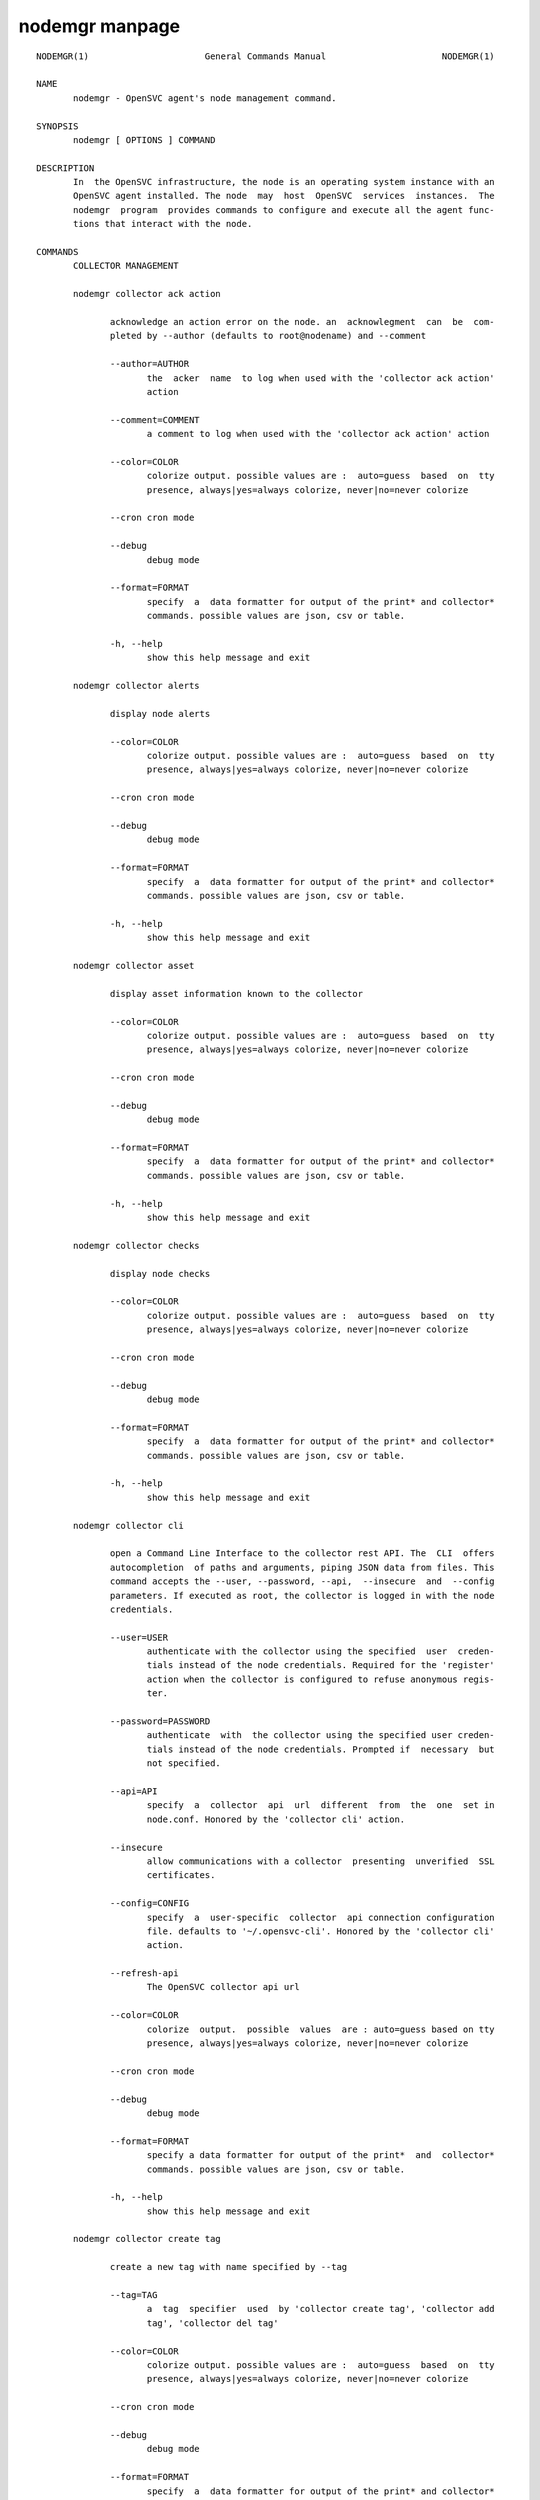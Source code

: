 nodemgr manpage
---------------

::

	NODEMGR(1)                      General Commands Manual                      NODEMGR(1)
	
	NAME
	       nodemgr - OpenSVC agent's node management command.
	
	SYNOPSIS
	       nodemgr [ OPTIONS ] COMMAND
	
	DESCRIPTION
	       In  the OpenSVC infrastructure, the node is an operating system instance with an
	       OpenSVC agent installed. The node  may  host  OpenSVC  services  instances.  The
	       nodemgr  program  provides commands to configure and execute all the agent func‐
	       tions that interact with the node.
	
	COMMANDS
	       COLLECTOR MANAGEMENT
	
	       nodemgr collector ack action
	
	              acknowledge an action error on the node. an  acknowlegment  can  be  com‐
	              pleted by --author (defaults to root@nodename) and --comment
	
	              --author=AUTHOR
	                     the  acker  name  to log when used with the 'collector ack action'
	                     action
	
	              --comment=COMMENT
	                     a comment to log when used with the 'collector ack action' action
	
	              --color=COLOR
	                     colorize output. possible values are :  auto=guess  based  on  tty
	                     presence, always|yes=always colorize, never|no=never colorize
	
	              --cron cron mode
	
	              --debug
	                     debug mode
	
	              --format=FORMAT
	                     specify  a  data formatter for output of the print* and collector*
	                     commands. possible values are json, csv or table.
	
	              -h, --help
	                     show this help message and exit
	
	       nodemgr collector alerts
	
	              display node alerts
	
	              --color=COLOR
	                     colorize output. possible values are :  auto=guess  based  on  tty
	                     presence, always|yes=always colorize, never|no=never colorize
	
	              --cron cron mode
	
	              --debug
	                     debug mode
	
	              --format=FORMAT
	                     specify  a  data formatter for output of the print* and collector*
	                     commands. possible values are json, csv or table.
	
	              -h, --help
	                     show this help message and exit
	
	       nodemgr collector asset
	
	              display asset information known to the collector
	
	              --color=COLOR
	                     colorize output. possible values are :  auto=guess  based  on  tty
	                     presence, always|yes=always colorize, never|no=never colorize
	
	              --cron cron mode
	
	              --debug
	                     debug mode
	
	              --format=FORMAT
	                     specify  a  data formatter for output of the print* and collector*
	                     commands. possible values are json, csv or table.
	
	              -h, --help
	                     show this help message and exit
	
	       nodemgr collector checks
	
	              display node checks
	
	              --color=COLOR
	                     colorize output. possible values are :  auto=guess  based  on  tty
	                     presence, always|yes=always colorize, never|no=never colorize
	
	              --cron cron mode
	
	              --debug
	                     debug mode
	
	              --format=FORMAT
	                     specify  a  data formatter for output of the print* and collector*
	                     commands. possible values are json, csv or table.
	
	              -h, --help
	                     show this help message and exit
	
	       nodemgr collector cli
	
	              open a Command Line Interface to the collector rest API. The  CLI  offers
	              autocompletion  of paths and arguments, piping JSON data from files. This
	              command accepts the --user, --password, --api,  --insecure  and  --config
	              parameters. If executed as root, the collector is logged in with the node
	              credentials.
	
	              --user=USER
	                     authenticate with the collector using the specified  user  creden‐
	                     tials instead of the node credentials. Required for the 'register'
	                     action when the collector is configured to refuse anonymous regis‐
	                     ter.
	
	              --password=PASSWORD
	                     authenticate  with  the collector using the specified user creden‐
	                     tials instead of the node credentials. Prompted if  necessary  but
	                     not specified.
	
	              --api=API
	                     specify  a  collector  api  url  different  from  the  one  set in
	                     node.conf. Honored by the 'collector cli' action.
	
	              --insecure
	                     allow communications with a collector  presenting  unverified  SSL
	                     certificates.
	
	              --config=CONFIG
	                     specify  a  user-specific  collector  api connection configuration
	                     file. defaults to '~/.opensvc-cli'. Honored by the 'collector cli'
	                     action.
	
	              --refresh-api
	                     The OpenSVC collector api url
	
	              --color=COLOR
	                     colorize  output.  possible  values  are : auto=guess based on tty
	                     presence, always|yes=always colorize, never|no=never colorize
	
	              --cron cron mode
	
	              --debug
	                     debug mode
	
	              --format=FORMAT
	                     specify a data formatter for output of the print*  and  collector*
	                     commands. possible values are json, csv or table.
	
	              -h, --help
	                     show this help message and exit
	
	       nodemgr collector create tag
	
	              create a new tag with name specified by --tag
	
	              --tag=TAG
	                     a  tag  specifier  used  by 'collector create tag', 'collector add
	                     tag', 'collector del tag'
	
	              --color=COLOR
	                     colorize output. possible values are :  auto=guess  based  on  tty
	                     presence, always|yes=always colorize, never|no=never colorize
	
	              --cron cron mode
	
	              --debug
	                     debug mode
	
	              --format=FORMAT
	                     specify  a  data formatter for output of the print* and collector*
	                     commands. possible values are json, csv or table.
	
	              -h, --help
	                     show this help message and exit
	
	       nodemgr collector disks
	
	              display node disks
	
	              --color=COLOR
	                     colorize output. possible values are :  auto=guess  based  on  tty
	                     presence, always|yes=always colorize, never|no=never colorize
	
	              --cron cron mode
	
	              --debug
	                     debug mode
	
	              --format=FORMAT
	                     specify  a  data formatter for output of the print* and collector*
	                     commands. possible values are json, csv or table.
	
	              -h, --help
	                     show this help message and exit
	
	       nodemgr collector events
	
	              display node events during the period specified by  --begin/--end.  --end
	              defaults to now. --begin defaults to 7 days ago.
	
	              --begin=BEGIN
	                     a  begin date expressed as 'YYYY-MM-DD hh:mm'. used with the 'col‐
	                     lector ack action' and pushstats action
	
	              --end=END
	                     a end date expressed as 'YYYY-MM-DD hh:mm'. used with the 'collec‐
	                     tor ack action' and pushstats action
	
	              --color=COLOR
	                     colorize  output.  possible  values  are : auto=guess based on tty
	                     presence, always|yes=always colorize, never|no=never colorize
	
	              --cron cron mode
	
	              --debug
	                     debug mode
	
	              --format=FORMAT
	                     specify a data formatter for output of the print*  and  collector*
	                     commands. possible values are json, csv or table.
	
	              -h, --help
	                     show this help message and exit
	
	       nodemgr collector list actions
	
	              list  actions on the node, whatever the service, during the period speci‐
	              fied by --begin/--end. --end defaults to now. --begin defaults to 7  days
	              ago
	
	              --begin=BEGIN
	                     a  begin date expressed as 'YYYY-MM-DD hh:mm'. used with the 'col‐
	                     lector ack action' and pushstats action
	
	              --end=END
	                     a end date expressed as 'YYYY-MM-DD hh:mm'. used with the 'collec‐
	                     tor ack action' and pushstats action
	
	              --color=COLOR
	                     colorize  output.  possible  values  are : auto=guess based on tty
	                     presence, always|yes=always colorize, never|no=never colorize
	
	              --cron cron mode
	
	              --debug
	                     debug mode
	
	              --format=FORMAT
	                     specify a data formatter for output of the print*  and  collector*
	                     commands. possible values are json, csv or table.
	
	              -h, --help
	                     show this help message and exit
	
	       nodemgr collector list filtersets
	
	              show  the  list  of  filtersets available on the collector. if specified,
	              --filterset <pattern> limits the resultset to filtersets  matching  <pat‐
	              tern>
	
	              --color=COLOR
	                     colorize  output.  possible  values  are : auto=guess based on tty
	                     presence, always|yes=always colorize, never|no=never colorize
	
	              --cron cron mode
	
	              --debug
	                     debug mode
	
	              --format=FORMAT
	                     specify a data formatter for output of the print*  and  collector*
	                     commands. possible values are json, csv or table.
	
	              -h, --help
	                     show this help message and exit
	
	       nodemgr collector list nodes
	
	              show the list of nodes matching the filterset pointed by --filterset
	
	              --color=COLOR
	                     colorize  output.  possible  values  are : auto=guess based on tty
	                     presence, always|yes=always colorize, never|no=never colorize
	
	              --cron cron mode
	
	              --debug
	                     debug mode
	
	              --format=FORMAT
	                     specify a data formatter for output of the print*  and  collector*
	                     commands. possible values are json, csv or table.
	
	              -h, --help
	                     show this help message and exit
	
	       nodemgr collector list services
	
	              show the list of services matching the filterset pointed by --filterset
	
	              --color=COLOR
	                     colorize  output.  possible  values  are : auto=guess based on tty
	                     presence, always|yes=always colorize, never|no=never colorize
	
	              --cron cron mode
	
	              --debug
	                     debug mode
	
	              --format=FORMAT
	                     specify a data formatter for output of the print*  and  collector*
	                     commands. possible values are json, csv or table.
	
	              -h, --help
	                     show this help message and exit
	
	       nodemgr collector list tags
	
	              list all available tags. use --like to filter the output.
	
	              --like=LIKE
	                     a  sql  like  filtering expression. leading and trailing wildcards
	                     are automatically set.
	
	              --color=COLOR
	                     colorize output. possible values are :  auto=guess  based  on  tty
	                     presence, always|yes=always colorize, never|no=never colorize
	
	              --cron cron mode
	
	              --debug
	                     debug mode
	
	              --format=FORMAT
	                     specify  a  data formatter for output of the print* and collector*
	                     commands. possible values are json, csv or table.
	
	              -h, --help
	                     show this help message and exit
	
	       nodemgr collector log
	
	              log a message in the collector's node log
	
	              --message=MESSAGE
	                     the message to send to the collector for logging
	
	              --color=COLOR
	                     colorize output. possible values are :  auto=guess  based  on  tty
	                     presence, always|yes=always colorize, never|no=never colorize
	
	              --cron cron mode
	
	              --debug
	                     debug mode
	
	              --format=FORMAT
	                     specify  a  data formatter for output of the print* and collector*
	                     commands. possible values are json, csv or table.
	
	              -h, --help
	                     show this help message and exit
	
	       nodemgr collector networks
	
	              display network information known to the collector for each node ip
	
	              --color=COLOR
	                     colorize output. possible values are :  auto=guess  based  on  tty
	                     presence, always|yes=always colorize, never|no=never colorize
	
	              --cron cron mode
	
	              --debug
	                     debug mode
	
	              --format=FORMAT
	                     specify  a  data formatter for output of the print* and collector*
	                     commands. possible values are json, csv or table.
	
	              -h, --help
	                     show this help message and exit
	
	       nodemgr collector search
	
	              report the collector objects matching --like [<type>:]<substring>,  where
	              <type>  is  the object type acronym as shown in the collector search wid‐
	              get.
	
	              --like=LIKE
	                     a sql like filtering expression. leading  and  trailing  wildcards
	                     are automatically set.
	
	              --color=COLOR
	                     colorize  output.  possible  values  are : auto=guess based on tty
	                     presence, always|yes=always colorize, never|no=never colorize
	
	              --cron cron mode
	
	              --debug
	                     debug mode
	
	              --format=FORMAT
	                     specify a data formatter for output of the print*  and  collector*
	                     commands. possible values are json, csv or table.
	
	              -h, --help
	                     show this help message and exit
	
	       nodemgr collector show actions
	
	              show  actions detailed log. a single action is specified by --id. a range
	              is specified by --begin/--end  dates.  --end  defaults  to  now.  --begin
	              defaults to 7 days ago
	
	              --begin=BEGIN
	                     a  begin date expressed as 'YYYY-MM-DD hh:mm'. used with the 'col‐
	                     lector ack action' and pushstats action
	
	              --id=ID
	                     specify an id to act on
	
	              --end=END
	                     a end date expressed as 'YYYY-MM-DD hh:mm'. used with the 'collec‐
	                     tor ack action' and pushstats action
	
	              --color=COLOR
	                     colorize  output.  possible  values  are : auto=guess based on tty
	                     presence, always|yes=always colorize, never|no=never colorize
	
	              --cron cron mode
	
	              --debug
	                     debug mode
	
	              --format=FORMAT
	                     specify a data formatter for output of the print*  and  collector*
	                     commands. possible values are json, csv or table.
	
	              -h, --help
	                     show this help message and exit
	
	       nodemgr collector show tags
	
	              list all node tags
	
	              --color=COLOR
	                     colorize  output.  possible  values  are : auto=guess based on tty
	                     presence, always|yes=always colorize, never|no=never colorize
	
	              --cron cron mode
	
	              --debug
	                     debug mode
	
	              --format=FORMAT
	                     specify a data formatter for output of the print*  and  collector*
	                     commands. possible values are json, csv or table.
	
	              -h, --help
	                     show this help message and exit
	
	       nodemgr collector tag
	
	              set a node tag (pointed by --tag)
	
	              --tag=TAG
	                     a  tag  specifier  used  by 'collector create tag', 'collector add
	                     tag', 'collector del tag'
	
	              --color=COLOR
	                     colorize output. possible values are :  auto=guess  based  on  tty
	                     presence, always|yes=always colorize, never|no=never colorize
	
	              --cron cron mode
	
	              --debug
	                     debug mode
	
	              --format=FORMAT
	                     specify  a  data formatter for output of the print* and collector*
	                     commands. possible values are json, csv or table.
	
	              -h, --help
	                     show this help message and exit
	
	       nodemgr collector untag
	
	              unset a node tag (pointed by --tag)
	
	              --color=COLOR
	                     colorize output. possible values are :  auto=guess  based  on  tty
	                     presence, always|yes=always colorize, never|no=never colorize
	
	              --cron cron mode
	
	              --debug
	                     debug mode
	
	              --format=FORMAT
	                     specify  a  data formatter for output of the print* and collector*
	                     commands. possible values are json, csv or table.
	
	              -h, --help
	                     show this help message and exit
	
	                     COMPLIANCE
	
	       nodemgr compliance attach
	
	              attach ruleset specified  by  --ruleset  and/or  moduleset  specified  by
	              --moduleset for this node
	
	              --moduleset=MODULESET
	                     compliance,  set  moduleset  list.  The 'all' value can be used in
	                     conjonction with detach.
	
	              --ruleset=RULESET
	                     compliance, set ruleset list. The 'all' value can be used in  con‐
	                     jonction with detach.
	
	              --color=COLOR
	                     colorize  output.  possible  values  are : auto=guess based on tty
	                     presence, always|yes=always colorize, never|no=never colorize
	
	              --cron cron mode
	
	              --debug
	                     debug mode
	
	              --format=FORMAT
	                     specify a data formatter for output of the print*  and  collector*
	                     commands. possible values are json, csv or table.
	
	              -h, --help
	                     show this help message and exit
	
	       nodemgr compliance attach moduleset
	
	              attach moduleset specified by --moduleset for this node
	
	              --moduleset=MODULESET
	                     compliance,  set  moduleset  list.  The 'all' value can be used in
	                     conjonction with detach.
	
	              --color=COLOR
	                     colorize output. possible values are :  auto=guess  based  on  tty
	                     presence, always|yes=always colorize, never|no=never colorize
	
	              --cron cron mode
	
	              --debug
	                     debug mode
	
	              --format=FORMAT
	                     specify  a  data formatter for output of the print* and collector*
	                     commands. possible values are json, csv or table.
	
	              -h, --help
	                     show this help message and exit
	
	       nodemgr compliance attach ruleset
	
	              attach ruleset specified by --ruleset for this node
	
	              --ruleset=RULESET
	                     compliance, set ruleset list. The 'all' value can be used in  con‐
	                     jonction with detach.
	
	              --color=COLOR
	                     colorize  output.  possible  values  are : auto=guess based on tty
	                     presence, always|yes=always colorize, never|no=never colorize
	
	              --cron cron mode
	
	              --debug
	                     debug mode
	
	              --format=FORMAT
	                     specify a data formatter for output of the print*  and  collector*
	                     commands. possible values are json, csv or table.
	
	              -h, --help
	                     show this help message and exit
	
	       nodemgr compliance auto
	
	              run  compliance  checks or fix, according to the autofix property of each
	              module.
	
	              --color=COLOR
	                     colorize output. possible values are :  auto=guess  based  on  tty
	                     presence, always|yes=always colorize, never|no=never colorize
	
	              --cron cron mode
	
	              --debug
	                     debug mode
	
	              --format=FORMAT
	                     specify  a  data formatter for output of the print* and collector*
	                     commands. possible values are json, csv or table.
	
	              -h, --help
	                     show this help message and exit
	
	       nodemgr compliance check
	
	              run compliance checks.
	
	              --attach
	                     attach the modulesets specified during a compliance check/fix/fix‐
	                     able command
	
	              --force
	                     force action
	
	              --module=MODULE
	                     compliance, set module list
	
	              --moduleset=MODULESET
	                     compliance,  set  moduleset  list.  The 'all' value can be used in
	                     conjonction with detach.
	
	              --ruleset-date=RULESET_DATE
	                     compliance, use rulesets valid on specified date
	
	              --color=COLOR
	                     colorize output. possible values are :  auto=guess  based  on  tty
	                     presence, always|yes=always colorize, never|no=never colorize
	
	              --cron cron mode
	
	              --debug
	                     debug mode
	
	              --format=FORMAT
	                     specify  a  data formatter for output of the print* and collector*
	                     commands. possible values are json, csv or table.
	
	              -h, --help
	                     show this help message and exit
	
	       nodemgr compliance detach
	
	              detach ruleset specified  by  --ruleset  and/or  moduleset  specified  by
	              --moduleset for this node
	
	              --moduleset=MODULESET
	                     compliance,  set  moduleset  list.  The 'all' value can be used in
	                     conjonction with detach.
	
	              --ruleset=RULESET
	                     compliance, set ruleset list. The 'all' value can be used in  con‐
	                     jonction with detach.
	
	              --color=COLOR
	                     colorize  output.  possible  values  are : auto=guess based on tty
	                     presence, always|yes=always colorize, never|no=never colorize
	
	              --cron cron mode
	
	              --debug
	                     debug mode
	
	              --format=FORMAT
	                     specify a data formatter for output of the print*  and  collector*
	                     commands. possible values are json, csv or table.
	
	              -h, --help
	                     show this help message and exit
	
	       nodemgr compliance detach moduleset
	
	              detach moduleset specified by --moduleset for this node
	
	              --moduleset=MODULESET
	                     compliance,  set  moduleset  list.  The 'all' value can be used in
	                     conjonction with detach.
	
	              --color=COLOR
	                     colorize output. possible values are :  auto=guess  based  on  tty
	                     presence, always|yes=always colorize, never|no=never colorize
	
	              --cron cron mode
	
	              --debug
	                     debug mode
	
	              --format=FORMAT
	                     specify  a  data formatter for output of the print* and collector*
	                     commands. possible values are json, csv or table.
	
	              -h, --help
	                     show this help message and exit
	
	       nodemgr compliance detach ruleset
	
	              detach ruleset specified by --ruleset for this node
	
	              --ruleset=RULESET
	                     compliance, set ruleset list. The 'all' value can be used in  con‐
	                     jonction with detach.
	
	              --color=COLOR
	                     colorize  output.  possible  values  are : auto=guess based on tty
	                     presence, always|yes=always colorize, never|no=never colorize
	
	              --cron cron mode
	
	              --debug
	                     debug mode
	
	              --format=FORMAT
	                     specify a data formatter for output of the print*  and  collector*
	                     commands. possible values are json, csv or table.
	
	              -h, --help
	                     show this help message and exit
	
	       nodemgr compliance env
	
	              show the compliance modules environment variables.
	
	              --module=MODULE
	                     compliance, set module list
	
	              --moduleset=MODULESET
	                     compliance,  set  moduleset  list.  The 'all' value can be used in
	                     conjonction with detach.
	
	              --color=COLOR
	                     colorize output. possible values are :  auto=guess  based  on  tty
	                     presence, always|yes=always colorize, never|no=never colorize
	
	              --cron cron mode
	
	              --debug
	                     debug mode
	
	              --format=FORMAT
	                     specify  a  data formatter for output of the print* and collector*
	                     commands. possible values are json, csv or table.
	
	              -h, --help
	                     show this help message and exit
	
	       nodemgr compliance fix
	
	              run compliance fixes.
	
	              --attach
	                     attach the modulesets specified during a compliance check/fix/fix‐
	                     able command
	
	              --force
	                     force action
	
	              --module=MODULE
	                     compliance, set module list
	
	              --moduleset=MODULESET
	                     compliance,  set  moduleset  list.  The 'all' value can be used in
	                     conjonction with detach.
	
	              --ruleset-date=RULESET_DATE
	                     compliance, use rulesets valid on specified date
	
	              --color=COLOR
	                     colorize output. possible values are :  auto=guess  based  on  tty
	                     presence, always|yes=always colorize, never|no=never colorize
	
	              --cron cron mode
	
	              --debug
	                     debug mode
	
	              --format=FORMAT
	                     specify  a  data formatter for output of the print* and collector*
	                     commands. possible values are json, csv or table.
	
	              -h, --help
	                     show this help message and exit
	
	       nodemgr compliance fixable
	
	              verify compliance fixes prerequisites.
	
	              --attach
	                     attach the modulesets specified during a compliance check/fix/fix‐
	                     able command
	
	              --force
	                     force action
	
	              --module=MODULE
	                     compliance, set module list
	
	              --moduleset=MODULESET
	                     compliance,  set  moduleset  list.  The 'all' value can be used in
	                     conjonction with detach.
	
	              --ruleset-date=RULESET_DATE
	                     compliance, use rulesets valid on specified date
	
	              --color=COLOR
	                     colorize output. possible values are :  auto=guess  based  on  tty
	                     presence, always|yes=always colorize, never|no=never colorize
	
	              --cron cron mode
	
	              --debug
	                     debug mode
	
	              --format=FORMAT
	                     specify  a  data formatter for output of the print* and collector*
	                     commands. possible values are json, csv or table.
	
	              -h, --help
	                     show this help message and exit
	
	       nodemgr compliance list module
	
	              list compliance modules available on this node
	
	              --color=COLOR
	                     colorize output. possible values are :  auto=guess  based  on  tty
	                     presence, always|yes=always colorize, never|no=never colorize
	
	              --cron cron mode
	
	              --debug
	                     debug mode
	
	              --format=FORMAT
	                     specify  a  data formatter for output of the print* and collector*
	                     commands. possible values are json, csv or table.
	
	              -h, --help
	                     show this help message and exit
	
	       nodemgr compliance list moduleset
	
	              list available compliance modulesets. --moduleset f% limit the  scope  to
	              modulesets matching the f% pattern.
	
	              --color=COLOR
	                     colorize  output.  possible  values  are : auto=guess based on tty
	                     presence, always|yes=always colorize, never|no=never colorize
	
	              --cron cron mode
	
	              --debug
	                     debug mode
	
	              --format=FORMAT
	                     specify a data formatter for output of the print*  and  collector*
	                     commands. possible values are json, csv or table.
	
	              -h, --help
	                     show this help message and exit
	
	       nodemgr compliance list ruleset
	
	              list available compliance rulesets. --ruleset f% limit the scope to rule‐
	              sets matching the f% pattern.
	
	              --color=COLOR
	                     colorize output. possible values are :  auto=guess  based  on  tty
	                     presence, always|yes=always colorize, never|no=never colorize
	
	              --cron cron mode
	
	              --debug
	                     debug mode
	
	              --format=FORMAT
	                     specify  a  data formatter for output of the print* and collector*
	                     commands. possible values are json, csv or table.
	
	              -h, --help
	                     show this help message and exit
	
	       nodemgr compliance show moduleset
	
	              show compliance rules applying to this node
	
	              --color=COLOR
	                     colorize output. possible values are :  auto=guess  based  on  tty
	                     presence, always|yes=always colorize, never|no=never colorize
	
	              --cron cron mode
	
	              --debug
	                     debug mode
	
	              --format=FORMAT
	                     specify  a  data formatter for output of the print* and collector*
	                     commands. possible values are json, csv or table.
	
	              -h, --help
	                     show this help message and exit
	
	       nodemgr compliance show ruleset
	
	              show compliance rules applying to this node
	
	              --color=COLOR
	                     colorize output. possible values are :  auto=guess  based  on  tty
	                     presence, always|yes=always colorize, never|no=never colorize
	
	              --cron cron mode
	
	              --debug
	                     debug mode
	
	              --format=FORMAT
	                     specify  a  data formatter for output of the print* and collector*
	                     commands. possible values are json, csv or table.
	
	              -h, --help
	                     show this help message and exit
	
	       nodemgr compliance show status
	
	              show compliance modules status
	
	              --color=COLOR
	                     colorize output. possible values are :  auto=guess  based  on  tty
	                     presence, always|yes=always colorize, never|no=never colorize
	
	              --cron cron mode
	
	              --debug
	                     debug mode
	
	              --format=FORMAT
	                     specify  a  data formatter for output of the print* and collector*
	                     commands. possible values are json, csv or table.
	
	              -h, --help
	                     show this help message and exit
	
	                     MISC
	
	       nodemgr prkey
	
	              show persistent reservation key of this node
	
	              --color=COLOR
	                     colorize output. possible values are :  auto=guess  based  on  tty
	                     presence, always|yes=always colorize, never|no=never colorize
	
	              --cron cron mode
	
	              --debug
	                     debug mode
	
	              --format=FORMAT
	                     specify  a  data formatter for output of the print* and collector*
	                     commands. possible values are json, csv or table.
	
	              -h, --help
	                     show this help message and exit
	
	                     NODE ACTIONS
	
	       nodemgr array
	
	              pass a command to a supported array whose access method  and  credentials
	              are defined in auth.conf
	
	              --color=COLOR
	                     colorize  output.  possible  values  are : auto=guess based on tty
	                     presence, always|yes=always colorize, never|no=never colorize
	
	              --cron cron mode
	
	              --debug
	                     debug mode
	
	              --format=FORMAT
	                     specify a data formatter for output of the print*  and  collector*
	                     commands. possible values are json, csv or table.
	
	              -h, --help
	                     show this help message and exit
	
	       nodemgr collect stats
	
	              write in local files metrics not found in the standard metrics collector.
	              these files will be fed to the collector by the 'pushstat' action.
	
	              --color=COLOR
	                     colorize output. possible values are :  auto=guess  based  on  tty
	                     presence, always|yes=always colorize, never|no=never colorize
	
	              --cron cron mode
	
	              --debug
	                     debug mode
	
	              --format=FORMAT
	                     specify  a  data formatter for output of the print* and collector*
	                     commands. possible values are json, csv or table.
	
	              -h, --help
	                     show this help message and exit
	
	       nodemgr dequeue actions
	
	              dequeue and execute actions from the collector's action  queue  for  this
	              node and its services.
	
	              --color=COLOR
	                     colorize  output.  possible  values  are : auto=guess based on tty
	                     presence, always|yes=always colorize, never|no=never colorize
	
	              --cron cron mode
	
	              --debug
	                     debug mode
	
	              --format=FORMAT
	                     specify a data formatter for output of the print*  and  collector*
	                     commands. possible values are json, csv or table.
	
	              -h, --help
	                     show this help message and exit
	
	       nodemgr freeze
	
	              freeze  services  node-wide,  preventing  the daemon to orchestrate them.
	              this freeze method preserves the  frozen  state  at  service-level  (with
	              svcmgr).
	
	              --local
	                     Set to disable cluster-wide operations.
	
	              --time=TIME
	                     Number  of  seconds to wait for an async action to finish. Default
	                     is 300 seconds.
	
	              --wait Wait for asynchronous action termination
	
	              --color=COLOR
	                     colorize output. possible values are :  auto=guess  based  on  tty
	                     presence, always|yes=always colorize, never|no=never colorize
	
	              --cron cron mode
	
	              --debug
	                     debug mode
	
	              --format=FORMAT
	                     specify  a  data formatter for output of the print* and collector*
	                     commands. possible values are json, csv or table.
	
	              -h, --help
	                     show this help message and exit
	
	       nodemgr frozen
	
	              return 0 if all the services are frozen node-wide, preventing the  daemon
	              to orchestrate them. return 1 otherwise
	
	              --color=COLOR
	                     colorize  output.  possible  values  are : auto=guess based on tty
	                     presence, always|yes=always colorize, never|no=never colorize
	
	              --cron cron mode
	
	              --debug
	                     debug mode
	
	              --format=FORMAT
	                     specify a data formatter for output of the print*  and  collector*
	                     commands. possible values are json, csv or table.
	
	              -h, --help
	                     show this help message and exit
	
	       nodemgr logs
	
	              fancy display of the node logs
	
	              --no-pager
	                     do not display the command result in a pager.
	
	              --color=COLOR
	                     colorize  output.  possible  values  are : auto=guess based on tty
	                     presence, always|yes=always colorize, never|no=never colorize
	
	              --cron cron mode
	
	              --debug
	                     debug mode
	
	              --format=FORMAT
	                     specify a data formatter for output of the print*  and  collector*
	                     commands. possible values are json, csv or table.
	
	              -h, --help
	                     show this help message and exit
	
	       nodemgr print devs
	
	              print the node devices tree.
	
	              --dev=DEVICES
	                     a device path to limit or apply the action to
	
	              --reverse
	                     reverse the tree
	
	              --verbose
	                     add  more  information  to  some  print  commands: +next in 'print
	                     schedule'
	
	              --color=COLOR
	                     colorize output. possible values are :  auto=guess  based  on  tty
	                     presence, always|yes=always colorize, never|no=never colorize
	
	              --cron cron mode
	
	              --debug
	                     debug mode
	
	              --format=FORMAT
	                     specify  a  data formatter for output of the print* and collector*
	                     commands. possible values are json, csv or table.
	
	              -h, --help
	                     show this help message and exit
	
	       nodemgr print schedule
	
	              print the node tasks schedule
	
	              --verbose
	                     add more information to  some  print  commands:  +next  in  'print
	                     schedule'
	
	              --color=COLOR
	                     colorize  output.  possible  values  are : auto=guess based on tty
	                     presence, always|yes=always colorize, never|no=never colorize
	
	              --cron cron mode
	
	              --debug
	                     debug mode
	
	              --format=FORMAT
	                     specify a data formatter for output of the print*  and  collector*
	                     commands. possible values are json, csv or table.
	
	              -h, --help
	                     show this help message and exit
	
	       nodemgr reboot
	
	              reboot the node
	
	              --color=COLOR
	                     colorize  output.  possible  values  are : auto=guess based on tty
	                     presence, always|yes=always colorize, never|no=never colorize
	
	              --cron cron mode
	
	              --debug
	                     debug mode
	
	              --format=FORMAT
	                     specify a data formatter for output of the print*  and  collector*
	                     commands. possible values are json, csv or table.
	
	              -h, --help
	                     show this help message and exit
	
	       nodemgr rotate root pw
	
	              set a new root password and store it in the collector
	
	              --color=COLOR
	                     colorize  output.  possible  values  are : auto=guess based on tty
	                     presence, always|yes=always colorize, never|no=never colorize
	
	              --cron cron mode
	
	              --debug
	                     debug mode
	
	              --format=FORMAT
	                     specify a data formatter for output of the print*  and  collector*
	                     commands. possible values are json, csv or table.
	
	              -h, --help
	                     show this help message and exit
	
	       nodemgr scanscsi
	
	              scan the scsi hosts in search of new disks
	
	              --hba=HBA
	                     specify   a   hba   to   scan  for  new  block  devices.  Example:
	                     5001438002432430 or iqn.1993-08.org.debian:01:659b4bbd68bd
	
	              --target=TARGET
	                     specify  a  target  to  scan  for  new  block  devices.   Example:
	                     5000097358185088 or iqn.clementine.tgt1
	
	              --lun=LUN
	                     specify a logical unit number to scan for new block devices. Exam‐
	                     ple: 1
	
	              --color=COLOR
	                     colorize output. possible values are :  auto=guess  based  on  tty
	                     presence, always|yes=always colorize, never|no=never colorize
	
	              --cron cron mode
	
	              --debug
	                     debug mode
	
	              --format=FORMAT
	                     specify  a  data formatter for output of the print* and collector*
	                     commands. possible values are json, csv or table.
	
	              -h, --help
	                     show this help message and exit
	
	       nodemgr schedule reboot
	
	              mark the node for reboot at the next allowed period. the  allowed  period
	              is defined by a "reboot" section in node.conf.
	
	              --color=COLOR
	                     colorize  output.  possible  values  are : auto=guess based on tty
	                     presence, always|yes=always colorize, never|no=never colorize
	
	              --cron cron mode
	
	              --debug
	                     debug mode
	
	              --format=FORMAT
	                     specify a data formatter for output of the print*  and  collector*
	                     commands. possible values are json, csv or table.
	
	              -h, --help
	                     show this help message and exit
	
	       nodemgr schedule reboot status
	
	              tell if the node is scheduled for reboot
	
	              --color=COLOR
	                     colorize  output.  possible  values  are : auto=guess based on tty
	                     presence, always|yes=always colorize, never|no=never colorize
	
	              --cron cron mode
	
	              --debug
	                     debug mode
	
	              --format=FORMAT
	                     specify a data formatter for output of the print*  and  collector*
	                     commands. possible values are json, csv or table.
	
	              -h, --help
	                     show this help message and exit
	
	       nodemgr scheduler
	
	              run the node task scheduler
	
	              --color=COLOR
	                     colorize  output.  possible  values  are : auto=guess based on tty
	                     presence, always|yes=always colorize, never|no=never colorize
	
	              --cron cron mode
	
	              --debug
	                     debug mode
	
	              --format=FORMAT
	                     specify a data formatter for output of the print*  and  collector*
	                     commands. possible values are json, csv or table.
	
	              -h, --help
	                     show this help message and exit
	
	       nodemgr schedulers
	
	              execute  a  run  of  the  node  and  services  schedulers. this action is
	              installed in the system scheduler
	
	              --color=COLOR
	                     colorize output. possible values are :  auto=guess  based  on  tty
	                     presence, always|yes=always colorize, never|no=never colorize
	
	              --cron cron mode
	
	              --debug
	                     debug mode
	
	              --format=FORMAT
	                     specify  a  data formatter for output of the print* and collector*
	                     commands. possible values are json, csv or table.
	
	              -h, --help
	                     show this help message and exit
	
	       nodemgr shutdown
	
	              shutdown the node to powered off state
	
	              --color=COLOR
	                     colorize output. possible values are :  auto=guess  based  on  tty
	                     presence, always|yes=always colorize, never|no=never colorize
	
	              --cron cron mode
	
	              --debug
	                     debug mode
	
	              --format=FORMAT
	                     specify  a  data formatter for output of the print* and collector*
	                     commands. possible values are json, csv or table.
	
	              -h, --help
	                     show this help message and exit
	
	       nodemgr thaw
	
	              thaw services node-wide, allowing the daemon to  orchestrate  them.  this
	              thaw method does not actually thaw services frozen at service-level (with
	              svcmgr).
	
	              --local
	                     Set to disable cluster-wide operations.
	
	              --time=TIME
	                     Number of seconds to wait for an async action to  finish.  Default
	                     is 300 seconds.
	
	              --wait Wait for asynchronous action termination
	
	              --color=COLOR
	                     colorize  output.  possible  values  are : auto=guess based on tty
	                     presence, always|yes=always colorize, never|no=never colorize
	
	              --cron cron mode
	
	              --debug
	                     debug mode
	
	              --format=FORMAT
	                     specify a data formatter for output of the print*  and  collector*
	                     commands. possible values are json, csv or table.
	
	              -h, --help
	                     show this help message and exit
	
	       nodemgr unschedule reboot
	
	              unmark the node for reboot at the next allowed period.
	
	              --color=COLOR
	                     colorize  output.  possible  values  are : auto=guess based on tty
	                     presence, always|yes=always colorize, never|no=never colorize
	
	              --cron cron mode
	
	              --debug
	                     debug mode
	
	              --format=FORMAT
	                     specify a data formatter for output of the print*  and  collector*
	                     commands. possible values are json, csv or table.
	
	              -h, --help
	                     show this help message and exit
	
	       nodemgr updatecomp
	
	              upgrade  the opensvc compliance modules. the modules must be available as
	              a tarball behind the node.repo/compliance url.
	
	              --color=COLOR
	                     colorize output. possible values are :  auto=guess  based  on  tty
	                     presence, always|yes=always colorize, never|no=never colorize
	
	              --cron cron mode
	
	              --debug
	                     debug mode
	
	              --format=FORMAT
	                     specify  a  data formatter for output of the print* and collector*
	                     commands. possible values are json, csv or table.
	
	              -h, --help
	                     show this help message and exit
	
	       nodemgr updatepkg
	
	              upgrade the opensvc agent version. the packages must be available  behind
	              the node.repo/packages url.
	
	              --color=COLOR
	                     colorize  output.  possible  values  are : auto=guess based on tty
	                     presence, always|yes=always colorize, never|no=never colorize
	
	              --cron cron mode
	
	              --debug
	                     debug mode
	
	              --format=FORMAT
	                     specify a data formatter for output of the print*  and  collector*
	                     commands. possible values are json, csv or table.
	
	              -h, --help
	                     show this help message and exit
	
	       nodemgr wol
	
	              forge  and  send udp wake on lan packet to mac address specified by --mac
	              and --broadcast arguments
	
	              --broadcast=BROADCAST
	                     list of broadcast addresses, comma separated, used  by  the  'wol'
	                     action
	
	              --mac=MAC
	                     list of mac addresses, comma separated, used by the 'wol' action
	
	              --color=COLOR
	                     colorize  output.  possible  values  are : auto=guess based on tty
	                     presence, always|yes=always colorize, never|no=never colorize
	
	              --cron cron mode
	
	              --debug
	                     debug mode
	
	              --format=FORMAT
	                     specify a data formatter for output of the print*  and  collector*
	                     commands. possible values are json, csv or table.
	
	              -h, --help
	                     show this help message and exit
	
	                     NODE CONFIGURATION
	
	       nodemgr edit authconfig
	
	              open the auth.conf configuration file with the preferred editor
	
	              --color=COLOR
	                     colorize  output.  possible  values  are : auto=guess based on tty
	                     presence, always|yes=always colorize, never|no=never colorize
	
	              --cron cron mode
	
	              --debug
	                     debug mode
	
	              --format=FORMAT
	                     specify a data formatter for output of the print*  and  collector*
	                     commands. possible values are json, csv or table.
	
	              -h, --help
	                     show this help message and exit
	
	       nodemgr edit config
	
	              open the node.conf configuration file with the preferred editor
	
	              --color=COLOR
	                     colorize  output.  possible  values  are : auto=guess based on tty
	                     presence, always|yes=always colorize, never|no=never colorize
	
	              --cron cron mode
	
	              --debug
	                     debug mode
	
	              --format=FORMAT
	                     specify a data formatter for output of the print*  and  collector*
	                     commands. possible values are json, csv or table.
	
	              -h, --help
	                     show this help message and exit
	
	       nodemgr get
	
	              get the value of the node configuration parameter pointed by --param
	
	              --param=PARAM
	                     point  a  node  configuration  parameter  for  the 'get' and 'set'
	                     actions
	
	              --color=COLOR
	                     colorize output. possible values are :  auto=guess  based  on  tty
	                     presence, always|yes=always colorize, never|no=never colorize
	
	              --cron cron mode
	
	              --debug
	                     debug mode
	
	              --format=FORMAT
	                     specify  a  data formatter for output of the print* and collector*
	                     commands. possible values are json, csv or table.
	
	              -h, --help
	                     show this help message and exit
	
	       nodemgr print authconfig
	
	              open the node.conf configuration file with the preferred editor
	
	              --color=COLOR
	                     colorize output. possible values are :  auto=guess  based  on  tty
	                     presence, always|yes=always colorize, never|no=never colorize
	
	              --cron cron mode
	
	              --debug
	                     debug mode
	
	              --format=FORMAT
	                     specify  a  data formatter for output of the print* and collector*
	                     commands. possible values are json, csv or table.
	
	              -h, --help
	                     show this help message and exit
	
	       nodemgr print config
	
	              open the node.conf configuration file with the preferred editor
	
	              --color=COLOR
	                     colorize output. possible values are :  auto=guess  based  on  tty
	                     presence, always|yes=always colorize, never|no=never colorize
	
	              --cron cron mode
	
	              --debug
	                     debug mode
	
	              --format=FORMAT
	                     specify  a  data formatter for output of the print* and collector*
	                     commands. possible values are json, csv or table.
	
	              -h, --help
	                     show this help message and exit
	
	       nodemgr register
	
	              obtain a registration number from the collector, used to authenticate the
	              node
	
	              --app=APP
	                     Optional with the register command, register the node in the spec‐
	                     ified app. If not specified, the node is registered in  the  first
	                     registering user's app found.
	
	              --password=PASSWORD
	                     authenticate  with  the collector using the specified user creden‐
	                     tials instead of the node credentials. Prompted if  necessary  but
	                     not specified.
	
	              --user=USER
	                     authenticate  with  the collector using the specified user creden‐
	                     tials instead of the node credentials. Required for the 'register'
	                     action when the collector is configured to refuse anonymous regis‐
	                     ter.
	
	              --color=COLOR
	                     colorize output. possible values are :  auto=guess  based  on  tty
	                     presence, always|yes=always colorize, never|no=never colorize
	
	              --cron cron mode
	
	              --debug
	                     debug mode
	
	              --format=FORMAT
	                     specify  a  data formatter for output of the print* and collector*
	                     commands. possible values are json, csv or table.
	
	              -h, --help
	                     show this help message and exit
	
	       nodemgr set
	
	              set a node configuration parameter (pointed by --param) value (pointed by
	              --value)
	
	              --param=PARAM
	                     point  a  node  configuration  parameter  for  the 'get' and 'set'
	                     actions
	
	              --value=VALUE
	                     set a node configuration parameter value  for  the  'set  --param'
	                     action
	
	              --add=ADD
	                     a  list  member  to add from the value pointed by --param in a set
	                     action. If --index is set, add the new element at that position in
	                     the list
	
	              --remove=REMOVE
	                     a  list  member to drop from the value pointed by --param in a set
	                     action
	
	              --index=INDEX
	                     the position in the list pointed by --param where to add  the  new
	                     element on a set action
	
	              --color=COLOR
	                     colorize  output.  possible  values  are : auto=guess based on tty
	                     presence, always|yes=always colorize, never|no=never colorize
	
	              --cron cron mode
	
	              --debug
	                     debug mode
	
	              --format=FORMAT
	                     specify a data formatter for output of the print*  and  collector*
	                     commands. possible values are json, csv or table.
	
	              -h, --help
	                     show this help message and exit
	
	       nodemgr unset
	
	              unset a node configuration parameter (pointed by --param)
	
	              --param=PARAM
	                     point  a  node  configuration  parameter  for  the 'get' and 'set'
	                     actions
	
	              --color=COLOR
	                     colorize output. possible values are :  auto=guess  based  on  tty
	                     presence, always|yes=always colorize, never|no=never colorize
	
	              --cron cron mode
	
	              --debug
	                     debug mode
	
	              --format=FORMAT
	                     specify  a  data formatter for output of the print* and collector*
	                     commands. possible values are json, csv or table.
	
	              -h, --help
	                     show this help message and exit
	
	                     NODE DAEMON MANAGEMENT
	
	       nodemgr daemon blacklist clear
	
	              empty the content of the daemon senders blacklist.
	
	              --color=COLOR
	                     colorize output. possible values are :  auto=guess  based  on  tty
	                     presence, always|yes=always colorize, never|no=never colorize
	
	              --cron cron mode
	
	              --debug
	                     debug mode
	
	              --format=FORMAT
	                     specify  a  data formatter for output of the print* and collector*
	                     commands. possible values are json, csv or table.
	
	              -h, --help
	                     show this help message and exit
	
	       nodemgr daemon blacklist status
	
	              show the content of the daemon senders blacklist.
	
	              --color=COLOR
	                     colorize output. possible values are :  auto=guess  based  on  tty
	                     presence, always|yes=always colorize, never|no=never colorize
	
	              --cron cron mode
	
	              --debug
	                     debug mode
	
	              --format=FORMAT
	                     specify  a  data formatter for output of the print* and collector*
	                     commands. possible values are json, csv or table.
	
	              -h, --help
	                     show this help message and exit
	
	       nodemgr daemon join
	
	              join the node, specified by --node <node>, cluster.
	
	              --node=NODE
	                     the node to send a request to. if not specified the local node  is
	                     targeted.
	
	              --secret=SECRET
	                     the  cluster  secret used as the AES key in the cluster communica‐
	                     tions.
	
	              --color=COLOR
	                     colorize output. possible values are :  auto=guess  based  on  tty
	                     presence, always|yes=always colorize, never|no=never colorize
	
	              --cron cron mode
	
	              --debug
	                     debug mode
	
	              --format=FORMAT
	                     specify  a  data formatter for output of the print* and collector*
	                     commands. possible values are json, csv or table.
	
	              -h, --help
	                     show this help message and exit
	
	       nodemgr daemon leave
	
	              inform peer nodes we leave the cluster. make sure the left nodes  are  no
	              longer  in  the  services  nodes  list before leaving, so the other nodes
	              won't takeover
	
	              --color=COLOR
	                     colorize output. possible values are :  auto=guess  based  on  tty
	                     presence, always|yes=always colorize, never|no=never colorize
	
	              --cron cron mode
	
	              --debug
	                     debug mode
	
	              --format=FORMAT
	                     specify  a  data formatter for output of the print* and collector*
	                     commands. possible values are json, csv or table.
	
	              -h, --help
	                     show this help message and exit
	
	       nodemgr daemon restart
	
	              restart the daemon.
	
	              --color=COLOR
	                     colorize output. possible values are :  auto=guess  based  on  tty
	                     presence, always|yes=always colorize, never|no=never colorize
	
	              --cron cron mode
	
	              --debug
	                     debug mode
	
	              --format=FORMAT
	                     specify  a  data formatter for output of the print* and collector*
	                     commands. possible values are json, csv or table.
	
	              -h, --help
	                     show this help message and exit
	
	       nodemgr daemon running
	
	              return with code 0 if the daemon is running, else return with code 1
	
	              --color=COLOR
	                     colorize output. possible values are :  auto=guess  based  on  tty
	                     presence, always|yes=always colorize, never|no=never colorize
	
	              --cron cron mode
	
	              --debug
	                     debug mode
	
	              --format=FORMAT
	                     specify  a  data formatter for output of the print* and collector*
	                     commands. possible values are json, csv or table.
	
	              -h, --help
	                     show this help message and exit
	
	       nodemgr daemon shutdown
	
	              stop all local services instances then stop the daemon.
	
	              --color=COLOR
	                     colorize output. possible values are :  auto=guess  based  on  tty
	                     presence, always|yes=always colorize, never|no=never colorize
	
	              --cron cron mode
	
	              --debug
	                     debug mode
	
	              --format=FORMAT
	                     specify  a  data formatter for output of the print* and collector*
	                     commands. possible values are json, csv or table.
	
	              -h, --help
	                     show this help message and exit
	
	       nodemgr daemon start
	
	              start the daemon or a daemon thread pointed by --thread-id.
	
	              --node=NODE
	                     the node to send a request to. if not specified the local node  is
	                     targeted.
	
	              --thread-id=THR_ID
	                     specify a daemon thread, as listed in the daemon status output
	
	              --color=COLOR
	                     colorize  output.  possible  values  are : auto=guess based on tty
	                     presence, always|yes=always colorize, never|no=never colorize
	
	              --cron cron mode
	
	              --debug
	                     debug mode
	
	              --format=FORMAT
	                     specify a data formatter for output of the print*  and  collector*
	                     commands. possible values are json, csv or table.
	
	              -h, --help
	                     show this help message and exit
	
	       nodemgr daemon status
	
	              display the daemon status.
	
	              --node=NODE
	                     the  node to send a request to. if not specified the local node is
	                     targeted.
	
	              --color=COLOR
	                     colorize output. possible values are :  auto=guess  based  on  tty
	                     presence, always|yes=always colorize, never|no=never colorize
	
	              --cron cron mode
	
	              --debug
	                     debug mode
	
	              --format=FORMAT
	                     specify  a  data formatter for output of the print* and collector*
	                     commands. possible values are json, csv or table.
	
	              -h, --help
	                     show this help message and exit
	
	       nodemgr daemon stop
	
	              stop the daemon or a daemon thread pointed by --thread-id.
	
	              --node=NODE
	                     the node to send a request to. if not specified the local node  is
	                     targeted.
	
	              --thread-id=THR_ID
	                     specify a daemon thread, as listed in the daemon status output
	
	              --color=COLOR
	                     colorize  output.  possible  values  are : auto=guess based on tty
	                     presence, always|yes=always colorize, never|no=never colorize
	
	              --cron cron mode
	
	              --debug
	                     debug mode
	
	              --format=FORMAT
	                     specify a data formatter for output of the print*  and  collector*
	                     commands. possible values are json, csv or table.
	
	              -h, --help
	                     show this help message and exit
	
	                     PUSH DATA TO THE COLLECTOR
	
	       nodemgr checks
	
	              run node sanity checks, push results to collector
	
	              --color=COLOR
	                     colorize  output.  possible  values  are : auto=guess based on tty
	                     presence, always|yes=always colorize, never|no=never colorize
	
	              --cron cron mode
	
	              --debug
	                     debug mode
	
	              --format=FORMAT
	                     specify a data formatter for output of the print*  and  collector*
	                     commands. possible values are json, csv or table.
	
	              -h, --help
	                     show this help message and exit
	
	       nodemgr pushasset
	
	              push asset information to collector
	
	              --sync use  synchronous  collector rpc. to use when chaining a compliance
	                     run, to make sure the node ruleset is up-to-date.
	
	              --color=COLOR
	                     colorize output. possible values are :  auto=guess  based  on  tty
	                     presence, always|yes=always colorize, never|no=never colorize
	
	              --cron cron mode
	
	              --debug
	                     debug mode
	
	              --format=FORMAT
	                     specify  a  data formatter for output of the print* and collector*
	                     commands. possible values are json, csv or table.
	
	              -h, --help
	                     show this help message and exit
	
	       nodemgr pushbrocade
	
	              push Brocade switch configuration to collector
	
	              --object=OBJECTS
	                     an object to limit a push* action to.  multiple  --object  <object
	                     id> parameters can be set on a single command line
	
	              --color=COLOR
	                     colorize  output.  possible  values  are : auto=guess based on tty
	                     presence, always|yes=always colorize, never|no=never colorize
	
	              --cron cron mode
	
	              --debug
	                     debug mode
	
	              --format=FORMAT
	                     specify a data formatter for output of the print*  and  collector*
	                     commands. possible values are json, csv or table.
	
	              -h, --help
	                     show this help message and exit
	
	       nodemgr pushcentera
	
	              push EMC Centera configuration to collector
	
	              --object=OBJECTS
	                     an  object  to  limit a push* action to. multiple --object <object
	                     id> parameters can be set on a single command line
	
	              --color=COLOR
	                     colorize output. possible values are :  auto=guess  based  on  tty
	                     presence, always|yes=always colorize, never|no=never colorize
	
	              --cron cron mode
	
	              --debug
	                     debug mode
	
	              --format=FORMAT
	                     specify  a  data formatter for output of the print* and collector*
	                     commands. possible values are json, csv or table.
	
	              -h, --help
	                     show this help message and exit
	
	       nodemgr pushdcs
	
	              push Datacore configuration to collector
	
	              --object=OBJECTS
	                     an object to limit a push* action to.  multiple  --object  <object
	                     id> parameters can be set on a single command line
	
	              --color=COLOR
	                     colorize  output.  possible  values  are : auto=guess based on tty
	                     presence, always|yes=always colorize, never|no=never colorize
	
	              --cron cron mode
	
	              --debug
	                     debug mode
	
	              --format=FORMAT
	                     specify a data formatter for output of the print*  and  collector*
	                     commands. possible values are json, csv or table.
	
	              -h, --help
	                     show this help message and exit
	
	       nodemgr pushdisks
	
	              push disks usage information to collector
	
	              --color=COLOR
	                     colorize  output.  possible  values  are : auto=guess based on tty
	                     presence, always|yes=always colorize, never|no=never colorize
	
	              --cron cron mode
	
	              --debug
	                     debug mode
	
	              --format=FORMAT
	                     specify a data formatter for output of the print*  and  collector*
	                     commands. possible values are json, csv or table.
	
	              -h, --help
	                     show this help message and exit
	
	       nodemgr pushemcvnx
	
	              push EMC CX/VNX configuration to collector
	
	              --object=OBJECTS
	                     an  object  to  limit a push* action to. multiple --object <object
	                     id> parameters can be set on a single command line
	
	              --color=COLOR
	                     colorize output. possible values are :  auto=guess  based  on  tty
	                     presence, always|yes=always colorize, never|no=never colorize
	
	              --cron cron mode
	
	              --debug
	                     debug mode
	
	              --format=FORMAT
	                     specify  a  data formatter for output of the print* and collector*
	                     commands. possible values are json, csv or table.
	
	              -h, --help
	                     show this help message and exit
	
	       nodemgr pusheva
	
	              push HP EVA configuration to collector
	
	              --object=OBJECTS
	                     an object to limit a push* action to.  multiple  --object  <object
	                     id> parameters can be set on a single command line
	
	              --color=COLOR
	                     colorize  output.  possible  values  are : auto=guess based on tty
	                     presence, always|yes=always colorize, never|no=never colorize
	
	              --cron cron mode
	
	              --debug
	                     debug mode
	
	              --format=FORMAT
	                     specify a data formatter for output of the print*  and  collector*
	                     commands. possible values are json, csv or table.
	
	              -h, --help
	                     show this help message and exit
	
	       nodemgr pushfreenas
	
	              push FreeNAS configuration to collector
	
	              --object=OBJECTS
	                     an  object  to  limit a push* action to. multiple --object <object
	                     id> parameters can be set on a single command line
	
	              --color=COLOR
	                     colorize output. possible values are :  auto=guess  based  on  tty
	                     presence, always|yes=always colorize, never|no=never colorize
	
	              --cron cron mode
	
	              --debug
	                     debug mode
	
	              --format=FORMAT
	                     specify  a  data formatter for output of the print* and collector*
	                     commands. possible values are json, csv or table.
	
	              -h, --help
	                     show this help message and exit
	
	       nodemgr pushgcedisks
	
	              push Google Compute Engine disks configuration to collector
	
	              --object=OBJECTS
	                     an object to limit a push* action to.  multiple  --object  <object
	                     id> parameters can be set on a single command line
	
	              --color=COLOR
	                     colorize  output.  possible  values  are : auto=guess based on tty
	                     presence, always|yes=always colorize, never|no=never colorize
	
	              --cron cron mode
	
	              --debug
	                     debug mode
	
	              --format=FORMAT
	                     specify a data formatter for output of the print*  and  collector*
	                     commands. possible values are json, csv or table.
	
	              -h, --help
	                     show this help message and exit
	
	       nodemgr pushhds
	
	              push HDS configuration to collector
	
	              --object=OBJECTS
	                     an  object  to  limit a push* action to. multiple --object <object
	                     id> parameters can be set on a single command line
	
	              --color=COLOR
	                     colorize output. possible values are :  auto=guess  based  on  tty
	                     presence, always|yes=always colorize, never|no=never colorize
	
	              --cron cron mode
	
	              --debug
	                     debug mode
	
	              --format=FORMAT
	                     specify  a  data formatter for output of the print* and collector*
	                     commands. possible values are json, csv or table.
	
	              -h, --help
	                     show this help message and exit
	
	       nodemgr pushhp3par
	
	              push HP 3par configuration to collector
	
	              --object=OBJECTS
	                     an object to limit a push* action to.  multiple  --object  <object
	                     id> parameters can be set on a single command line
	
	              --color=COLOR
	                     colorize  output.  possible  values  are : auto=guess based on tty
	                     presence, always|yes=always colorize, never|no=never colorize
	
	              --cron cron mode
	
	              --debug
	                     debug mode
	
	              --format=FORMAT
	                     specify a data formatter for output of the print*  and  collector*
	                     commands. possible values are json, csv or table.
	
	              -h, --help
	                     show this help message and exit
	
	       nodemgr pushibmds
	
	              push IBM DS configuration to collector
	
	              --object=OBJECTS
	                     an  object  to  limit a push* action to. multiple --object <object
	                     id> parameters can be set on a single command line
	
	              --color=COLOR
	                     colorize output. possible values are :  auto=guess  based  on  tty
	                     presence, always|yes=always colorize, never|no=never colorize
	
	              --cron cron mode
	
	              --debug
	                     debug mode
	
	              --format=FORMAT
	                     specify  a  data formatter for output of the print* and collector*
	                     commands. possible values are json, csv or table.
	
	              -h, --help
	                     show this help message and exit
	
	       nodemgr pushibmsvc
	
	              push IBM SVC configuration to collector
	
	              --object=OBJECTS
	                     an object to limit a push* action to.  multiple  --object  <object
	                     id> parameters can be set on a single command line
	
	              --color=COLOR
	                     colorize  output.  possible  values  are : auto=guess based on tty
	                     presence, always|yes=always colorize, never|no=never colorize
	
	              --cron cron mode
	
	              --debug
	                     debug mode
	
	              --format=FORMAT
	                     specify a data formatter for output of the print*  and  collector*
	                     commands. possible values are json, csv or table.
	
	              -h, --help
	                     show this help message and exit
	
	       nodemgr pushnecism
	
	              push NEC ISM configuration to collector
	
	              --object=OBJECTS
	                     an  object  to  limit a push* action to. multiple --object <object
	                     id> parameters can be set on a single command line
	
	              --color=COLOR
	                     colorize output. possible values are :  auto=guess  based  on  tty
	                     presence, always|yes=always colorize, never|no=never colorize
	
	              --cron cron mode
	
	              --debug
	                     debug mode
	
	              --format=FORMAT
	                     specify  a  data formatter for output of the print* and collector*
	                     commands. possible values are json, csv or table.
	
	              -h, --help
	                     show this help message and exit
	
	       nodemgr pushnetapp
	
	              push Netapp configuration to collector
	
	              --object=OBJECTS
	                     an object to limit a push* action to.  multiple  --object  <object
	                     id> parameters can be set on a single command line
	
	              --color=COLOR
	                     colorize  output.  possible  values  are : auto=guess based on tty
	                     presence, always|yes=always colorize, never|no=never colorize
	
	              --cron cron mode
	
	              --debug
	                     debug mode
	
	              --format=FORMAT
	                     specify a data formatter for output of the print*  and  collector*
	                     commands. possible values are json, csv or table.
	
	              -h, --help
	                     show this help message and exit
	
	       nodemgr pushnsr
	
	              push EMC Networker index to collector
	
	              --object=OBJECTS
	                     an  object  to  limit a push* action to. multiple --object <object
	                     id> parameters can be set on a single command line
	
	              --color=COLOR
	                     colorize output. possible values are :  auto=guess  based  on  tty
	                     presence, always|yes=always colorize, never|no=never colorize
	
	              --cron cron mode
	
	              --debug
	                     debug mode
	
	              --format=FORMAT
	                     specify  a  data formatter for output of the print* and collector*
	                     commands. possible values are json, csv or table.
	
	              -h, --help
	                     show this help message and exit
	
	       nodemgr pushpatch
	
	              push patch/version list to collector
	
	              --color=COLOR
	                     colorize output. possible values are :  auto=guess  based  on  tty
	                     presence, always|yes=always colorize, never|no=never colorize
	
	              --cron cron mode
	
	              --debug
	                     debug mode
	
	              --format=FORMAT
	                     specify  a  data formatter for output of the print* and collector*
	                     commands. possible values are json, csv or table.
	
	              -h, --help
	                     show this help message and exit
	
	       nodemgr pushpkg
	
	              push package/version list to collector
	
	              --color=COLOR
	                     colorize output. possible values are :  auto=guess  based  on  tty
	                     presence, always|yes=always colorize, never|no=never colorize
	
	              --cron cron mode
	
	              --debug
	                     debug mode
	
	              --format=FORMAT
	                     specify  a  data formatter for output of the print* and collector*
	                     commands. possible values are json, csv or table.
	
	              -h, --help
	                     show this help message and exit
	
	       nodemgr pushstats
	
	              push performance metrics to collector. By default pushed  stats  interval
	              begins  yesterday  at the beginning of the allowed interval and ends now.
	              This interval can be changed using --begin/--end parameters. The location
	              where stats files are looked up can be changed using --stats-dir.
	
	              --begin=BEGIN
	                     a  begin date expressed as 'YYYY-MM-DD hh:mm'. used with the 'col‐
	                     lector ack action' and pushstats action
	
	              --end=END
	                     a end date expressed as 'YYYY-MM-DD hh:mm'. used with the 'collec‐
	                     tor ack action' and pushstats action
	
	              --stats-dir=STATS_DIR
	                     points  the directory where the metrics files are stored for push‐
	                     stats.
	
	              --color=COLOR
	                     colorize output. possible values are :  auto=guess  based  on  tty
	                     presence, always|yes=always colorize, never|no=never colorize
	
	              --cron cron mode
	
	              --debug
	                     debug mode
	
	              --format=FORMAT
	                     specify  a  data formatter for output of the print* and collector*
	                     commands. possible values are json, csv or table.
	
	              -h, --help
	                     show this help message and exit
	
	       nodemgr pushsym
	
	              push symmetrix configuration to collector
	
	              --object=OBJECTS
	                     an object to limit a push* action to.  multiple  --object  <object
	                     id> parameters can be set on a single command line
	
	              --symcli-db-file=SYMCLI_DB_FILE
	                     [pushsym  option] use symcli offline mode with the specified file.
	                     aclx files are expected to be found  in  the  same  directory  and
	                     named either <symid>.aclx or <same_prefix_as_bin_file>.aclx
	
	              --color=COLOR
	                     colorize  output.  possible  values  are : auto=guess based on tty
	                     presence, always|yes=always colorize, never|no=never colorize
	
	              --cron cron mode
	
	              --debug
	                     debug mode
	
	              --format=FORMAT
	                     specify a data formatter for output of the print*  and  collector*
	                     commands. possible values are json, csv or table.
	
	              -h, --help
	                     show this help message and exit
	
	       nodemgr pushvioserver
	
	              push IBM VIO server configuration to collector
	
	              --object=OBJECTS
	                     an  object  to  limit a push* action to. multiple --object <object
	                     id> parameters can be set on a single command line
	
	              --color=COLOR
	                     colorize output. possible values are :  auto=guess  based  on  tty
	                     presence, always|yes=always colorize, never|no=never colorize
	
	              --cron cron mode
	
	              --debug
	                     debug mode
	
	              --format=FORMAT
	                     specify  a  data formatter for output of the print* and collector*
	                     commands. possible values are json, csv or table.
	
	              -h, --help
	                     show this help message and exit
	
	       nodemgr pushxtremio
	
	              push XtremIO configuration to collector
	
	              --object=OBJECTS
	                     an object to limit a push* action to.  multiple  --object  <object
	                     id> parameters can be set on a single command line
	
	              --color=COLOR
	                     colorize  output.  possible  values  are : auto=guess based on tty
	                     presence, always|yes=always colorize, never|no=never colorize
	
	              --cron cron mode
	
	              --debug
	                     debug mode
	
	              --format=FORMAT
	                     specify a data formatter for output of the print*  and  collector*
	                     commands. possible values are json, csv or table.
	
	              -h, --help
	                     show this help message and exit
	
	       nodemgr sysreport
	
	              push system report to the collector for archiving and diff analysis
	
	              --color=COLOR
	                     colorize  output.  possible  values  are : auto=guess based on tty
	                     presence, always|yes=always colorize, never|no=never colorize
	
	              --cron cron mode
	
	              --debug
	                     debug mode
	
	              --format=FORMAT
	                     specify a data formatter for output of the print*  and  collector*
	                     commands. possible values are json, csv or table.
	
	              -h, --help
	                     show this help message and exit
	
	                     SERVICE ACTIONS
	
	       nodemgr discover
	
	              discover vservices accessible from this host, cloud nodes for example
	
	              --color=COLOR
	                     colorize  output.  possible  values  are : auto=guess based on tty
	                     presence, always|yes=always colorize, never|no=never colorize
	
	              --cron cron mode
	
	              --debug
	                     debug mode
	
	              --format=FORMAT
	                     specify a data formatter for output of the print*  and  collector*
	                     commands. possible values are json, csv or table.
	
	              -h, --help
	                     show this help message and exit
	
	OPTIONS
	SEE ALSO
	       nodemgr(1) svcmgr(1) svcmon(1)
	
	AUTHORS
	       OpenSVC is developped and maintained by the OpenSVC company.
	
	                                       2017-09-12                            NODEMGR(1)
